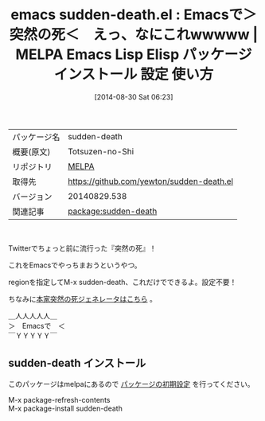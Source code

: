 #+BLOG: rubikitch
#+POSTID: 236
#+DATE: [2014-08-30 Sat 06:23]
#+PERMALINK: sudden-death
#+OPTIONS: toc:nil num:nil todo:nil pri:nil tags:nil ^:nil \n:t
#+ISPAGE: nil
#+DESCRIPTION:
# (progn (erase-buffer)(find-file-hook--org2blog/wp-mode))
#+BLOG: rubikitch
#+CATEGORY: Emacs
#+EL_PKG_NAME: sudden-death
#+EL_TAGS: emacs, emacs lisp %p, elisp %p, emacs %f %p, emacs %p 使い方, emacs %p 設定, emacs パッケージ %p, Emacs 突然の死ジェネレーター
#+EL_TITLE: Emacs Lisp Elisp パッケージ インストール 設定 使い方 
#+EL_TITLE0: Emacsで＞突然の死＜　えっ、なにこれwwwww
#+begin: org2blog
#+DESCRIPTION: MELPAのEmacs Lispパッケージsudden-deathの紹介
#+MYTAGS: package:sudden-death, emacs 使い方, emacs コマンド, emacs, emacs lisp sudden-death, elisp sudden-death, emacs melpa sudden-death, emacs sudden-death 使い方, emacs sudden-death 設定, emacs パッケージ sudden-death, Emacs 突然の死ジェネレーター
#+TITLE: emacs sudden-death.el : Emacsで＞突然の死＜　えっ、なにこれwwwww | MELPA Emacs Lisp Elisp パッケージ インストール 設定 使い方 
#+BEGIN_HTML
<table>
<tr><td>パッケージ名</td><td>sudden-death</td></tr>
<tr><td>概要(原文)</td><td>Totsuzen-no-Shi</td></tr>
<tr><td>リポジトリ</td><td><a href="http://melpa.org/">MELPA</a></td></tr>
<tr><td>取得先</td><td><a href="https://github.com/yewton/sudden-death.el">https://github.com/yewton/sudden-death.el</a></td></tr>
<tr><td>バージョン</td><td>20140829.538</td></tr>
<tr><td>関連記事</td><td><a href="http://rubikitch.com/tag/package:sudden-death/">package:sudden-death</a> </td></tr>
</table>
<br />
#+END_HTML
Twitterでちょっと前に流行った『突然の死』！

これをEmacsでやっちまおうというやつ。

regionを指定してM-x sudden-death、これだけでできるよ。設定不要！

ちなみに[[http://starwing.net/suddenly_death.html][本家突然の死ジェネレータはこちら]] 。

＿人人人人人＿
＞　Emacsで　＜
￣ＹＹＹＹＹ￣
# (progn (forward-line 1)(shell-command "screenshot-time.rb org_template" t))
** sudden-death インストール
このパッケージはmelpaにあるので [[http://rubikitch.com/package-initialize][パッケージの初期設定]] を行ってください。

M-x package-refresh-contents
M-x package-install sudden-death


#+end:
** 概要                                                             :noexport:
Twitterでちょっと前に流行った『突然の死』！

これをEmacsでやっちまおうというやつ。

regionを指定してM-x sudden-death、これだけでできるよ。設定不要！

ちなみに[[http://starwing.net/suddenly_death.html][本家突然の死ジェネレータはこちら]] 。

＿人人人人人＿
＞　Emacsで　＜
￣ＹＹＹＹＹ￣
# (progn (forward-line 1)(shell-command "screenshot-time.rb org_template" t))
